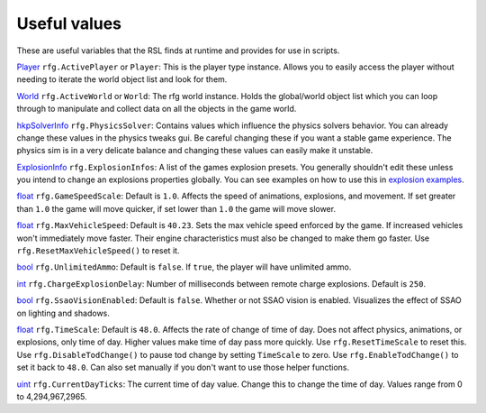 
Useful values
************************
These are useful variables that the RSL finds at runtime and provides for use in scripts.

`Player`_ ``rfg.ActivePlayer`` or ``Player``: This is the player type instance. Allows you to easily access the player without needing to iterate the world object list and look for them.

`World`_ ``rfg.ActiveWorld`` or ``World``: The rfg world instance. Holds the global/world object list which you can loop through to manipulate and collect data on all the objects in the game world.

.. Document rfg.ActivePhysicsWorld here once it's bound. For now only the solver is bound since it has real uses.

`hkpSolverInfo`_ ``rfg.PhysicsSolver``: Contains values which influence the physics solvers behavior. You can already change these values in the physics tweaks gui. Be careful changing these if you want a stable game experience. The physics sim is in a very delicate balance and changing these values can easily make it unstable.

`ExplosionInfo`_ ``rfg.ExplosionInfos``: A list of the games explosion presets. You generally shouldn't edit these unless you intend to change an explosions properties globally. You can see examples on how to use this in `explosion examples`_.

`float`_ ``rfg.GameSpeedScale``: Default is ``1.0``. Affects the speed of animations, explosions, and movement. If set greater than ``1.0`` the game will move quicker, if set lower than ``1.0`` the game will move slower.

`float`_ ``rfg.MaxVehicleSpeed``: Default is ``40.23``. Sets the max vehicle speed enforced by the game. If increased vehicles won't immediately move faster. Their engine characteristics must also be changed to make them go faster. Use ``rfg.ResetMaxVehicleSpeed()`` to reset it.

`bool`_ ``rfg.UnlimitedAmmo``: Default is ``false``. If ``true``, the player will have unlimited ammo.

`int`_ ``rfg.ChargeExplosionDelay``: Number of milliseconds between remote charge explosions. Default is ``250``. 

`bool`_ ``rfg.SsaoVisionEnabled``: Default is ``false``. Whether or not SSAO vision is enabled. Visualizes the effect of SSAO on lighting and shadows.

`float`_ ``rfg.TimeScale``: Default is ``48.0``. Affects the rate of change of time of day. Does not affect physics, animations, or explosions, only time of day. Higher values make time of day pass more quickly. Use ``rfg.ResetTimeScale`` to reset this. Use ``rfg.DisableTodChange()`` to pause tod change by setting ``TimeScale`` to zero. Use ``rfg.EnableTodChange()`` to set it back to ``48.0``. Can also set manually if you don't want to use those helper functions.

`uint`_ ``rfg.CurrentDayTicks``: The current time of day value. Change this to change the time of day. Values range from 0 to 4,294,967,2965.


.. _`Player`: ./Types/Player.html
.. _`World`: ./Types/World.html
.. _`hkpSolverInfo`: ./Types/hkpSolverInfo.html
.. _`ExplosionInfo`: ./Types/ExplosionInfo.html
.. _`explosion examples`: ../../Examples/Explosions.html
.. _`float`: ./PrimitiveTypes.html
.. _`int`: ./PrimitiveTypes.html
.. _`uint`: ./PrimitiveTypes.html
.. _`bool`: ./PrimitiveTypes.html